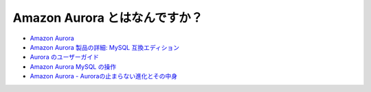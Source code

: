 .. article::
   :title: Amazon Aurora とはなんですか？
   :date: 2018-12-09
   :category: aws
   :tags:
   :canonical_url: /aws/what-is-amazon-aurora/
   :draft: false


================================
Amazon Aurora とはなんですか？
================================


- `Amazon Aurora <https://aws.amazon.com/jp/rds/aurora/>`_
- `Amazon Aurora 製品の詳細: MySQL 互換エディション <https://aws.amazon.com/jp/rds/aurora/details/mysql-details/>`_
- `Aurora のユーザーガイド <https://docs.aws.amazon.com/ja_jp/AmazonRDS/latest/AuroraUserGuide/CHAP_AuroraOverview.html>`_
- `Amazon Aurora MySQL の操作 <https://docs.aws.amazon.com/ja_jp/AmazonRDS/latest/AuroraUserGuide/Aurora.AuroraMySQL.html>`_
- `Amazon Aurora - Auroraの止まらない進化とその中身 <https://www.slideshare.net/AmazonWebServicesJapan/amazon-aurora-aurora>`_
